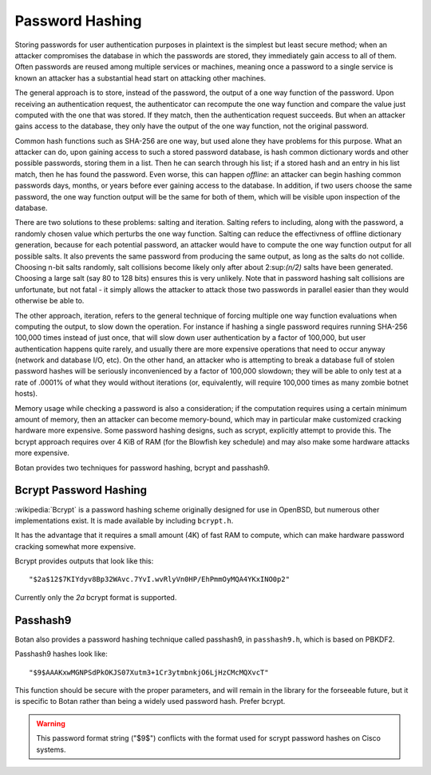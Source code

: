 Password Hashing
========================================

Storing passwords for user authentication purposes in plaintext is the
simplest but least secure method; when an attacker compromises the
database in which the passwords are stored, they immediately gain
access to all of them. Often passwords are reused among multiple
services or machines, meaning once a password to a single service is
known an attacker has a substantial head start on attacking other
machines.

The general approach is to store, instead of the password, the output
of a one way function of the password. Upon receiving an
authentication request, the authenticator can recompute the one way
function and compare the value just computed with the one that was
stored. If they match, then the authentication request succeeds. But
when an attacker gains access to the database, they only have the
output of the one way function, not the original password.

Common hash functions such as SHA-256 are one way, but used alone they
have problems for this purpose. What an attacker can do, upon gaining
access to such a stored password database, is hash common dictionary
words and other possible passwords, storing them in a list. Then he
can search through his list; if a stored hash and an entry in his list
match, then he has found the password. Even worse, this can happen
*offline*: an attacker can begin hashing common passwords days,
months, or years before ever gaining access to the database. In
addition, if two users choose the same password, the one way function
output will be the same for both of them, which will be visible upon
inspection of the database.

There are two solutions to these problems: salting and
iteration. Salting refers to including, along with the password, a
randomly chosen value which perturbs the one way function. Salting can
reduce the effectivness of offline dictionary generation, because for
each potential password, an attacker would have to compute the one way
function output for all possible salts. It also prevents the same
password from producing the same output, as long as the salts do not
collide. Choosing n-bit salts randomly, salt collisions become likely
only after about 2\ :sup:\ `(n/2)` salts have been generated. Choosing a
large salt (say 80 to 128 bits) ensures this is very unlikely. Note
that in password hashing salt collisions are unfortunate, but not
fatal - it simply allows the attacker to attack those two passwords in
parallel easier than they would otherwise be able to.

The other approach, iteration, refers to the general technique of
forcing multiple one way function evaluations when computing the
output, to slow down the operation. For instance if hashing a single
password requires running SHA-256 100,000 times instead of just once,
that will slow down user authentication by a factor of 100,000, but
user authentication happens quite rarely, and usually there are more
expensive operations that need to occur anyway (network and database
I/O, etc). On the other hand, an attacker who is attempting to break a
database full of stolen password hashes will be seriously
inconvenienced by a factor of 100,000 slowdown; they will be able to
only test at a rate of .0001% of what they would without iterations
(or, equivalently, will require 100,000 times as many zombie botnet
hosts).

Memory usage while checking a password is also a consideration; if the
computation requires using a certain minimum amount of memory, then an
attacker can become memory-bound, which may in particular make
customized cracking hardware more expensive. Some password hashing
designs, such as scrypt, explicitly attempt to provide this. The
bcrypt approach requires over 4 KiB of RAM (for the Blowfish key
schedule) and may also make some hardware attacks more expensive.

Botan provides two techniques for password hashing, bcrypt and
passhash9.

.. _bcrypt:

Bcrypt Password Hashing
----------------------------------------

:wikipedia:`Bcrypt` is a password hashing scheme originally designed
for use in OpenBSD, but numerous other implementations exist.
It is made available by including ``bcrypt.h``.

It has the advantage that it requires a small amount (4K) of fast RAM
to compute, which can make hardware password cracking somewhat more
expensive.

Bcrypt provides outputs that look like this::

  "$2a$12$7KIYdyv8Bp32WAvc.7YvI.wvRlyVn0HP/EhPmmOyMQA4YKxINO0p2"

Currently only the `2a` bcrypt format is supported.

.. cpp:function:: std::string generate_bcrypt(const std::string& password, \
   RandomNumberGenerator& rng, uint16_t work_factor = 10)

   Takes the password to hash, a rng, and a work factor. Higher work
   factors increase the amount of time the algorithm runs, increasing
   the cost of cracking attempts. The increase is exponential, so a
   work factor of 10 takes roughly twice as long as work factor 9.

   The resulting password hash is returned as a string.

   Work factor must be at least 4. The bcrypt format allows up to 31,
   but Botan currently rejects all work factors greater than 18 since
   even that work factor requires roughly 30 seconds of computation on
   a fast machine.

.. cpp:function:: bool check_bcrypt(const std::string& password, \
   const std::string& hash)

   Takes a password and a bcrypt output and returns true if the
   password is the same as the one that was used to generate the
   bcrypt hash.

.. _passhash9:

Passhash9
----------------------------------------

Botan also provides a password hashing technique called passhash9, in
``passhash9.h``, which is based on PBKDF2.

Passhash9 hashes look like::

  "$9$AAAKxwMGNPSdPkOKJS07Xutm3+1Cr3ytmbnkjO6LjHzCMcMQXvcT"

This function should be secure with the proper parameters, and will remain in
the library for the forseeable future, but it is specific to Botan rather than
being a widely used password hash. Prefer bcrypt.

.. warning::

   This password format string ("$9$") conflicts with the format used
   for scrypt password hashes on Cisco systems.

.. cpp:function:: std::string generate_passhash9(const std::string& password, \
   RandomNumberGenerator& rng, uint16_t work_factor = 10, uint8_t alg_id = 1)

   Functions much like ``generate_bcrypt``. The last parameter,
   ``alg_id``, specifies which PRF to use. Currently defined values are
   0: HMAC(SHA-1), 1: HMAC(SHA-256), 2: CMAC(Blowfish), 3: HMAC(SHA-384), 4: HMAC(SHA-512)

   Currently, this performs 10000 * ``work_factor`` PBKDF2 iterations,
   using 96 bits of salt taken from ``rng``. The iteration count is
   encoded as a 16-bit integer and is multiplied by 10000.

.. cpp:function:: bool check_passhash9(const std::string& password, \
   const std::string& hash)

   Functions much like ``check_bcrypt``
